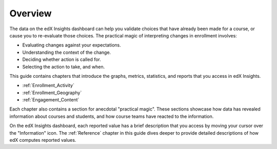 .. _Overview:

#############
Overview
#############

The data on the edX Insights dashboard can help you validate choices
that have already been made for a course, or cause you to re-evaluate those
choices. The practical magic of interpreting changes in enrollment involves:

* Evaluating changes against your expectations.

* Understanding the context of the change.

* Deciding whether action is called for.

* Selecting the action to take, and when.
  
This guide contains chapters that introduce the graphs, metrics, statistics,
and reports that you access in edX Insights.

* :ref:`Enrollment_Activity` 

* :ref:`Enrollment_Geography`

* :ref:`Engagement_Content`

Each chapter also contains a section for anecdotal "practical magic". These
sections showcase how data has revealed information about courses and students,
and how course teams have reacted to the information.

On the edX Insights dashboard, each reported value has a brief description that
you access by moving your cursor over the "Information" icon. The
:ref:`Reference` chapter in this guide dives deeper to provide detailed
descriptions of how edX computes reported values.
